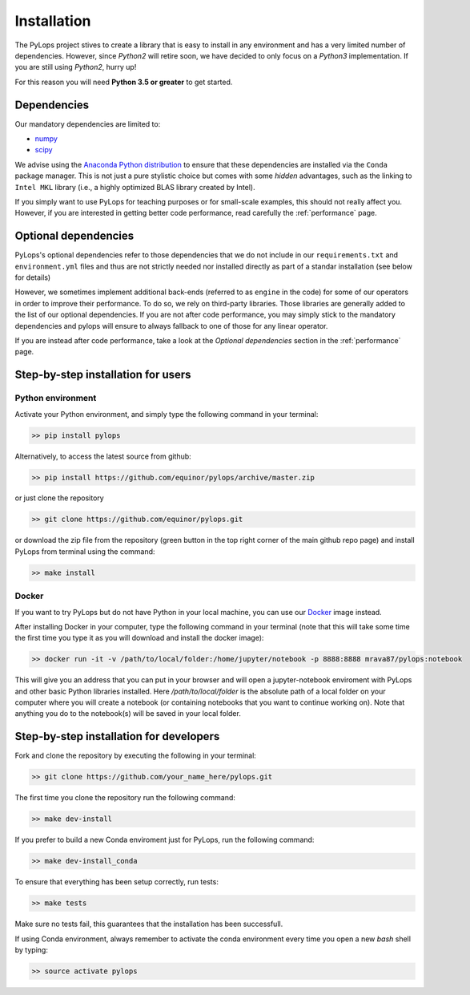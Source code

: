 .. _installation:

Installation
============

The PyLops project stives to create a library that is easy to install in
any environment and has a very limited number of dependencies. However,
since *Python2* will retire soon, we have decided to only focus on a
*Python3* implementation. If you are still using *Python2*, hurry up!

For this reason you will need **Python 3.5 or greater** to get started.


Dependencies
------------

Our mandatory dependencies are limited to:

* `numpy <http://www.numpy.org>`_
* `scipy <http://www.scipy.org/scipylib/index.html>`_

We advise using the `Anaconda Python distribution <https://www.anaconda.com/download>`_
to ensure that these dependencies are installed via the ``Conda`` package manager. This
is not just a pure stylistic choice but comes with some *hidden* advantages, such as the linking to
``Intel MKL`` library (i.e., a highly optimized BLAS library created by Intel).

If you simply want to use PyLops for teaching purposes or for small-scale examples, this should not
really affect you. However, if you are interested in getting better code performance,
read carefully the :ref:`performance` page.


Optional dependencies
---------------------

PyLops's optional dependencies refer to those dependencies that we do not include
in our ``requirements.txt`` and ``environment.yml`` files and thus are not strictly
needed nor installed directly as part of a standar installation (see below for details)

However, we sometimes implement additional back-ends (referred to as ``engine`` in the code)
for some of our operators in order to improve their performance.
To do so, we rely on third-party libraries. Those libraries are generally added to the
list of our optional dependencies.
If you are not after code performance, you may simply stick to the mandatory dependencies
and pylops will ensure to always fallback to one of those for any linear operator.

If you are instead after code performance, take a look at the *Optional dependencies* section
in the :ref:`performance` page.


Step-by-step installation for users
-----------------------------------

Python environment
~~~~~~~~~~~~~~~~~~

Activate your Python environment, and simply type the following command in your terminal:

.. code-block:: bash

   >> pip install pylops

Alternatively, to access the latest source from github:

.. code-block:: bash

   >> pip install https://github.com/equinor/pylops/archive/master.zip

or just clone the repository

.. code-block:: bash

   >> git clone https://github.com/equinor/pylops.git

or download the zip file from the repository (green button in the top right corner of the
main github repo page) and install PyLops from terminal using the command:

.. code-block:: bash

   >> make install

Docker
~~~~~~

If you want to try PyLops but do not have Python in your
local machine, you can use our `Docker <https://www.docker.com>`_ image instead.

After installing Docker in your computer, type the following command in your terminal
(note that this will take some time the first time you type it as you will download and install the docker image):

.. code-block:: bash

   >> docker run -it -v /path/to/local/folder:/home/jupyter/notebook -p 8888:8888 mrava87/pylops:notebook

This will give you an address that you can put in your browser and will open a jupyter-notebook enviroment with PyLops
and other basic Python libraries installed. Here `/path/to/local/folder` is the absolute path of a local folder
on your computer where you will create a notebook (or containing notebooks that you want to continue working on). Note that
anything you do to the notebook(s) will be saved in your local folder.


Step-by-step installation for developers
----------------------------------------
Fork and clone the repository by executing the following in your terminal:

.. code-block:: bash

   >> git clone https://github.com/your_name_here/pylops.git

The first time you clone the repository run the following command:

.. code-block:: bash

   >> make dev-install

If you prefer to build a new Conda enviroment just for PyLops, run the following command:

.. code-block:: bash

   >> make dev-install_conda

To ensure that everything has been setup correctly, run tests:

.. code-block:: bash

    >> make tests

Make sure no tests fail, this guarantees that the installation has been successfull.

If using Conda environment, always remember to activate the conda environment every time you open
a new *bash* shell by typing:

.. code-block:: bash

   >> source activate pylops